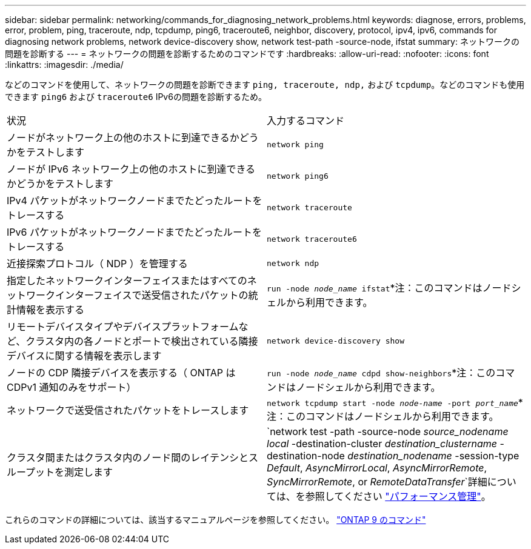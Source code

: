 ---
sidebar: sidebar 
permalink: networking/commands_for_diagnosing_network_problems.html 
keywords: diagnose, errors, problems, error, problem, ping, traceroute, ndp, tcpdump, ping6, traceroute6, neighbor, discovery, protocol, ipv4, ipv6, commands for diagnosing network problems, network device-discovery show, network test-path -source-node, ifstat 
summary: ネットワークの問題を診断する 
---
= ネットワークの問題を診断するためのコマンドです
:hardbreaks:
:allow-uri-read: 
:nofooter: 
:icons: font
:linkattrs: 
:imagesdir: ./media/


[role="lead"]
などのコマンドを使用して、ネットワークの問題を診断できます `ping, traceroute, ndp,` および `tcpdump`。などのコマンドも使用できます `ping6` および `traceroute6` IPv6の問題を診断するため。

|===


| 状況 | 入力するコマンド 


| ノードがネットワーク上の他のホストに到達できるかどうかをテストします | `network ping` 


| ノードが IPv6 ネットワーク上の他のホストに到達できるかどうかをテストします | `network ping6` 


| IPv4 パケットがネットワークノードまでたどったルートをトレースする | `network traceroute` 


| IPv6 パケットがネットワークノードまでたどったルートをトレースする | `network traceroute6` 


| 近接探索プロトコル（ NDP ）を管理する | `network ndp` 


| 指定したネットワークインターフェイスまたはすべてのネットワークインターフェイスで送受信されたパケットの統計情報を表示する | `run -node _node_name_ ifstat`*注：このコマンドはノードシェルから利用できます。 


| リモートデバイスタイプやデバイスプラットフォームなど、クラスタ内の各ノードとポートで検出されている隣接デバイスに関する情報を表示します | `network device-discovery show` 


| ノードの CDP 隣接デバイスを表示する（ ONTAP は CDPv1 通知のみをサポート） | `run -node _node_name_ cdpd show-neighbors`*注：このコマンドはノードシェルから利用できます。 


| ネットワークで送受信されたパケットをトレースします | `network tcpdump start -node _node-name_ -port _port_name_`*注：このコマンドはノードシェルから利用できます。 


| クラスタ間またはクラスタ内のノード間のレイテンシとスループットを測定します | `network test -path -source-node _source_nodename local_ -destination-cluster _destination_clustername_ -destination-node _destination_nodename_ -session-type _Default_, _AsyncMirrorLocal_, _AsyncMirrorRemote_, _SyncMirrorRemote_, or _RemoteDataTransfer_`詳細については、を参照してください link:../performance-admin/index.html["パフォーマンス管理"^]。 
|===
これらのコマンドの詳細については、該当するマニュアルページを参照してください。 http://docs.netapp.com/ontap-9/topic/com.netapp.doc.dot-cm-cmpr/GUID-5CB10C70-AC11-41C0-8C16-B4D0DF916E9B.html["ONTAP 9 のコマンド"^]
